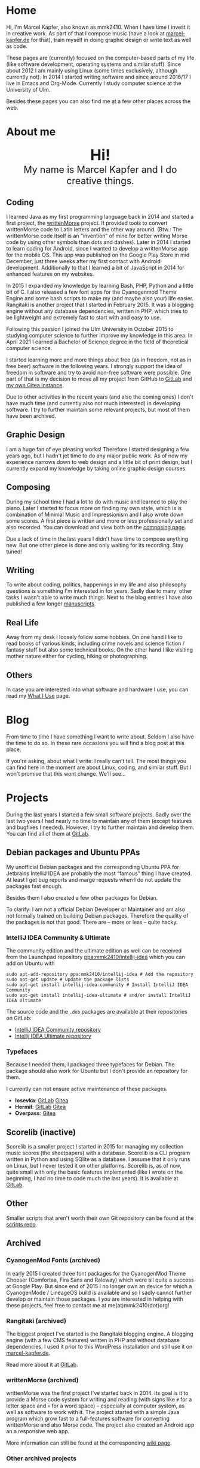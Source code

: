#+HUGO_BASE_DIR: ../

* Home
  :PROPERTIES:
  :EXPORT_FILE_NAME: _index
  :EXPORT_HUGO_SECTION: /
  :EXPORT_HUGO_MENU: :menu main :weight 1
  :END:

  Hi, I'm Marcel Kapfer, also known as mmk2410. When I have time I invest it in creative work. As part of that I compose music (have a look at [[https://marcel-kapfer.de][marcel-kapfer.de]] for that), train myself in doing graphic design or write text as well as code.

  These pages are (currently) focused on the computer-based parts of my life (like software development, operating systems and similar stuff).
  Since about 2012 I am mainly using Linux (some times exclusively, although currently not).
  In 2014 I started writing software and since around 2016/17 I live in Emacs and Org-Mode.
  Currently I study computer science at the University of Ulm.

  Besides these pages you can also find me at a few other places across the web.

* About me
  :PROPERTIES:
  :EXPORT_FILE_NAME: _index
  :EXPORT_HUGO_SECTION: about
  :EXPORT_HUGO_MENU: :menu main :weight 2
  :END:

  #+begin_export html
  <div style="text-align: center; margin: 20px 0;">
    <img src="/profile.png" style="width: 300px"/>
    <div style="font-size: 40px">
	<strong>Hi!</strong>
    </div>
    <div style="font-size: 25px">
	My name is Marcel Kapfer and I do creative things.
    </div>
  </div>
  #+end_export

** Coding

   I learned Java as my first programming language back in 2014 and started a first project, the [[https://gitlab.com/mmk2410/writtenmorse-specs/-/wikis/home][writtenMorse]] project.
   It provided tools to convert writtenMorse code to Latin letters and the other way around. (Btw.: The writtenMorse code itself is an “invention” of mine for better writing Morse code by using other symbols than dots and dashes).
   Later in 2014 I started to learn coding for Android, since I wanted to develop a writtenMorse app for the mobile OS.
   This app was published on the Google Play Store in mid December, just three weeks after my first contact with Android development.
   Additionally to that I learned a bit of JavaScript in 2014 for enhanced features on my websites.

   In 2015 I expanded my knowledge by learning Bash, PHP, Python and a little bit of C.
   I also released a few font apps for the Cyanogenmod Theme Engine and some bash scripts to make my (and maybe also your) life easier.
   Rangitaki is another project that I started in February 2015.
   It was a blogging engine without any database dependencies, written in PHP, which tries to be lightweight and extremely fast to start with and easy to use.

   Following this passion I joined the Ulm University in October 2015 to studying computer science to further improve my knowledge in this area.
   In April 2021 I earned a Bachelor of Science degree in the field of theoretical computer science.

   I started learning more and more things about free (as in freedom, not as in free beer) software in the following years.
   I strongly support the idea of freedom in software and try to avoid non-free software were possible.
   One part of that is my decision to move all my project from GitHub to [[https://gitlab.com/u/mmk2410/projects][GitLab]] and [[https://git.mmk2410.org/explore/repos][my own Gitea instance]].

   Due to other activities in the recent years (and also the coming ones) I don't have much time (and currently also not much interested) in developing software.
   I try to further maintain some relevant projects, but most of them have been archived.

** Graphic Design

   I am a huge fan of eye pleasing works!
   Therefore I started designing a few years ago, but I hadn't jet time to do any major public work.
   As of now my experience narrows down to web design and a little bit of print design, but I currently expand my knowledge by taking online graphic design courses.

** Composing

   During my school time I had a lot to do with music and learned to play the piano.
   Later I started to focus more on finding my own style, which is is combination of Minimal Music and Impressionism and I also wrote down some scores.
   A first piece is written and more or less professionally set and also recorded.
   You can download and view both on the [[https://marcel-kapfer.de][composing page]].

   Due a lack of time in the last years I didn't have time to compose anything new.
   But one other piece is done and only waiting for its recording. Stay tuned!

** Writing

   To write about coding, politics, happenings in my life and also philosophy questions is something I'm interested in for years.
   Sadly due to many  other tasks I wasn't able to write much things.
   Next to the blog entries I have also published a few longer [[/manuscripts][manuscripts]].

** Real Life

   Away from my desk I loosely follow some hobbies.
   On one hand I like to read books of various kinds, including crime novels and science fiction / fantasy stuff but also some technical books.
   On the other hand I like visiting mother nature either for cycling, hiking or photographing.

** Others

   In case you are interested into what software and hardware I use, you can read my [[/uses][What I Use]] page.

* Blog
  :PROPERTIES:
  :EXPORT_FILE_NAME: _index
  :EXPORT_HUGO_SECTION: blog
  :EXPORT_HUGO_MENU: :menu main :weight 3
  :END:

  From time to time I have something I want to write about. Seldom I
  also have the time to do so. In these rare occasions you will find a
  blog post at this place.

  If you're asking, about what I write: I really can't tell. The most
  things you can find here in the moment are about Linux, coding, and
  similar stuff. But I won't promise that this wont change. We'll
  see...

* Projects
  :PROPERTIES:
  :EXPORT_FILE_NAME: _index
  :EXPORT_HUGO_SECTION: projects
  :EXPORT_HUGO_MENU: :menu main :weight 4
  :END:

  During the last years I started a few small software projects. Sadly
  over the last two years I had nearly no time to maintain any of them
  (except features and bugfixes I needed). However, I try to further
  maintain and develop them. You can find all of them at [[https://gitlab.com/mmk2410][GitLab]].

** Debian packages and Ubuntu PPAs

   My unofficial Debian packages and the corresponding Ubuntu PPA for
   Jetbrains IntelliJ IDEA are probably the most “famous” thing I have
   created. At least I get bug reports and marge requests when I do
   not update the packages fast enough.

   Besides them I also created a few other packages for Debian.

   To clarify: I am not a official Debian Developer or Maintainer and
   am also not formally trained on building Debian packages. Therefore
   the quality of the packages is not that good. There are -- more or
   less -- quite hacky.

*** IntelliJ IDEA Community & Ultimate

    The community edition and the ultimate edition as well can be
    received from the Launchpad repository [[https://launchpad.net/~mmk2410/+archive/ubuntu/intellij-idea][ppa:mmk2410/intellij-idea]]
    which you can add on Ubuntu with

    #+begin_src shell
      sudo apt-add-repository ppa:mmk2410/intellij-idea # Add the repository
      sudo apt-get update # Update the package lists
      sudo apt-get install intellij-idea-community # Install IntelliJ IDEA Community
      sudo apt-get install intellij-idea-ultimate # and/or install IntelliJ IDEA Ultimate
    #+end_src

    The source code and the =.deb= packages are available at their
    repositories on GitLab:

    - [[https://gitlab.com/mmk2410/intellij-idea-community/][IntelliJ IDEA Community repository]]
    - [[https://gitlab.com/mmk2410/intellij-idea-ultimate/][Intellij IDEA Ultimate repository]]

*** Typefaces

    Because I needed them, I packaged three typefaces for Debian. The package should also work for Ubuntu but I don't provide an repository for them.

    I currently can not ensure active maintenance of these packages.

    - *Iosevka*: [[https:://gitlab.com/mmk2410/fonts-iosevka][GitLab]] [[https://git.mmk2410.org/deb/fonts-iosevka][Gitea]]
    - *Hermit*: [[https://gitlab.com/mmk2410/fonts-hermit][GitLab]] [[https://git.mmk2410.org/deb/fonts-iosevka][Gitea]]
    - *Overpass*: [[https://git.mmk2410.org/deb/fonts-overpass][Gitea]]

** Scorelib (inactive)

   Scorelib is a smaller project I started in 2015 for managing my
   collection music scores (the sheetpapers) with a database. Scorelib
   is a CLI program written in Python and using SQlite as a database.
   I assume that it only runs on Linux, but I never tested it on other
   platforms. Scorelib is, as of now, quite small with only the basic
   features implemented (like I wrote on the beginning, I had no time
   to code much the last years). It is available at [[https://gitlab.com/mmk2410/scorelib][GitLab]].

** Other

   Smaller scripts that aren't worth their own Git repository can be
   found at the [[https://gitlab.com/mmk2410/scirpts][scripts repo]].

** Archived
*** CyanogenMod Fonts (archived)

    In early 2015 I created three font packages for the CyanogenMod
    Theme Chooser (Comfortaa, Fira Sans and Raleway) which were all
    quite a success at Google Play. But since end of 2015 I no longer
    own an device for which a CyanogenMode / LineageOS build is
    available and so I sadly cannot further develop or maintain those
    packages. I /you/ are interested in helping with these projects,
    feel free to contact me at me(at)mmk2410(dot)org!

*** Rangitaki (archived)

    The biggest project I've started is the Rangitaki blogging engine.
    A blogging engine (with a few CMS features) written in PHP and
    without database dependencies. I used it prior to this WordPress
    installation and still use it on [[https://marcel-kapfer.de][marcel-kapfer.de]].

    Read more about it at [[https://gitlab.com/mmk2410/rangitaki/wikis/home][GitLab]].

*** writtenMorse (archived)

    writtenMorse was the first project I've started back in 2014. Its
    goal is it to provide a Morse code system for writing and reading
    (with signs like =#= for a letter space and =+= for a word space)
    -- especially at computer system, as well as software to work with
    it. The project started with a simple Java program which grow fast
    to a full-features software for converting writtenMorse and also
    Morse code. The project also created an Android app an a
    responsive web app.

    More information can still be found at the corresponding [[https://gitlab.com/mmk2410/writtenmorse-specs/wikis/home][wiki
    page]].

*** Other archived projects

    Beneath those projects there were also a few other ones worth
    mentioning like [[https://gitlab.com/mmk2410/filespread][Filespread]], an web app for sending a file to a
    group of people via mail, and [[https://gitlab.com/mmk2410/titama][TiTaMa]], a simple time table manager
    web app written in PHP (a rewrite in Dart was started and the
    backend is complete since mid-2016 but the frontend was never
    started). There is also the usual bunch of dead experiments like
    an Rangitaki SSH Sync library, written in C with libssh. As of now
    all these are no longer developed and archived.

* Manuscripts
  :PROPERTIES:
  :EXPORT_FILE_NAME: _index
  :EXPORT_HUGO_SECTION: manuscripts
  :EXPORT_HUGO_MENU: :menu main :weight 6
  :END:

  Here you can find some articles, concepts, manuscripts and similar
  documents. Most of them are written in German.

** Philosophy

   - [[/2019/04/handlungsfreiheit-privatautonomie-mensch-autonome-systeme.pdf][Handlungsfreiheit und Privatautonomie des Menschen bei autonomen Systemen]] (Deutsch, 12. Februar 2019)
   - [[/2018/07/arbeit.pdf][Suizid aus den Augen Viktor E. Frankls]] (Deutsch, 30. März 2018)
   - [[/2018/03/mathematik-antike.pdf][Mathematik in der Antike]] (Deutsch, 12. März 2018)

** Computer Science

   - [[/2018/08/overview-of-finding-the-most-probable-explanation-in-bayesian-networks.pdf][Overview of finding the most probable explanation in Bayesian networks]] (English, 09. July 2018)
   - [[/2018/03/vergleich-bdsg-dsgvo.pdf][Das Bundesdatenschutzgesetz im Vergleich mit der Datenschutz-Grundverordnung]] (Deutsch, 24. Januar 2018)

** Misc

   - [[/2018/03/konzept-gespraech-konfliktbewaeltigung.pdf][Konzept für Gespräche zur Konfliktbewältigung]] (Deutsch, 27. März 2018)

* Quotes
  :PROPERTIES:
  :EXPORT_FILE_NAME: _index
  :EXPORT_HUGO_SECTION: quotes
  :EXPORT_HUGO_MENU: :menu main :weight 7
  :END:

  /These pages are only in German./

  Auf diesen Seiten sammeln sich zahlreiche (zumeist unkommentierte)
  Zitate. Der Großteil (zur Zeit sogar noch alle) stammen von einem
  Projekt 365 (wem das nicht bekannt ist, ein Projekt 365 ist ein
  Projekt, bei welchem man sich täglich eine Aufgabe vornimmt), zu
  welchem ich 2015 ermuntert wurde. Ich habe mich damals dazu
  entschieden, ein Jahr lange jeden Tag ein Zitat (unkommentiert) zu
  posten. Diese Sammlung findet sich hier.

  Das hießt aber nicht, dass nie etwas Neues hinzukommt. Es ist gut
  möglich, dass ich hier in Zukunft von Zeit zu Zeit ein Zitat poste
  und eventuell dieses auch sogar etwas kommentiere. Mal schauen... :D

  Falls das mal der Fall sein sollte und sich jemand bewusst nur für
  die Posts im Rahmen des damaligen Projekt 365 interessiert, kann er
  explizit diese unter der [[/categories/project365-2015][dazugehörigen Kategorieseite]] lesen.

* Contact
  :PROPERTIES:
  :EXPORT_FILE_NAME: _index
  :EXPORT_HUGO_SECTION: contact
  :EXPORT_HUGO_MENU: :menu main :weight 99
  :END:

  If you want to contact me you can choose among the following options:

  - E-Mail: me(at)mmk2410(dot)org (PGP key ID: =CADE 6F0C 09F2 1B09=)
  - XMPP/Jabber: mmk2410(at)xmpp(dot)mmk2410(dot)org
  - Direct Message on either Mastodon or Twitter (accounts see below)

  You can also follow me on some social networks where I am more or less active:

  - Mastodon/Fosstodon: [[https://fosstodon.org/@mmk2410][@mmk2410@fosstodon.org]]
  - Twitter: [[https://twitter.com/mmk2410][@mmk2410]]

* Impressum und Datenschutz
  :PROPERTIES:
  :EXPORT_FILE_NAME: _index
  :EXPORT_HUGO_SECTION: imprint
  :END:
  Marcel Kapfer<br>
  Buchenlandweg 99<br>
  89075 Ulm

  E-Mail: me(at)mmk2410(dot)org

  Verantwortlich für den Inhalt (gem. § 55 Abs. 2 RStV):<br>
  Marcel Kapfer<br>
  Buchenlandweg 99<br>
  89075 Ulm

** Disclaimer – rechtliche Hinweise
***  § 1 Warnhinweis zu Inhalten

  Die kostenlosen und frei zugänglichen Inhalte dieser Webseite wurden
  mit größtmöglicher Sorgfalt erstellt. Der Anbieter dieser Webseite
  übernimmt jedoch keine Gewähr für die Richtigkeit und Aktualität der
  bereitgestellten kostenlosen und frei zugänglichen journalistischen
  Ratgeber und Nachrichten. Namentlich gekennzeichnete Beiträge geben
  die Meinung des jeweiligen Autors und nicht immer die Meinung des
  Anbieters wieder. Allein durch den Aufruf der kostenlosen und frei
  zugänglichen Inhalte kommt keinerlei Vertragsverhältnis zwischen dem
  Nutzer und dem Anbieter zustande, insoweit fehlt es am
  Rechtsbindungswillen des Anbieters.

*** § 2 Externe Links

  Diese Website enthält Verknüpfungen zu Websites Dritter (“externe
  Links”). Diese Websites unterliegen der Haftung der jeweiligen
  Betreiber. Der Anbieter hat bei der erstmaligen Verknüpfung der
  externen Links die fremden Inhalte daraufhin überprüft, ob etwaige
  Rechtsverstöße bestehen. Zu dem Zeitpunkt waren keine Rechtsverstöße
  ersichtlich. Der Anbieter hat keinerlei Einfluss auf die aktuelle
  und zukünftige Gestaltung und auf die Inhalte der verknüpften
  Seiten. Das Setzen von externen Links bedeutet nicht, dass sich der
  Anbieter die hinter dem Verweis oder Link liegenden Inhalte zu Eigen
  macht. Eine ständige Kontrolle der externen Links ist für den
  Anbieter ohne konkrete Hinweise auf Rechtsverstöße nicht zumutbar.
  Bei Kenntnis von Rechtsverstößen werden jedoch derartige externe
  Links unverzüglich gelöscht.

***  § 3 Urheber- und Leistungsschutzrechte

  Eigene Inhalte werden unter Creative Commons Attribution Share-Alike
  4.0 veröffentlicht, davon ausgenommen sind als Zitat gekennzeichnete
  Stellen oder Beiträge in denen ausdrücklich auf eine andere Lizenz
  hingewiesen wird.

  Die Darstellung dieser Website in fremden Frames ist nur mit
  schriftlicher Erlaubnis zulässig.

*** § 4 Besondere Nutzungsbedingungen

  Soweit besondere Bedingungen für einzelne Nutzungen dieser Website
  von den vorgenannten Paragraphen abweichen, wird an entsprechender
  Stelle ausdrücklich darauf hingewiesen. In diesem Falle gelten im
  jeweiligen Einzelfall die besonderen Nutzungsbedingungen.

  Quelle: Impressum-Generator.

**  Datenschutz

  Nachfolgend möchten wir Sie über unsere Datenschutzerklärung
  informieren. Sie finden hier Informationen über die Erhebung und
  Verwendung persönlicher Daten bei der Nutzung unserer Webseite. Wir
  beachten dabei das für Deutschland geltende Datenschutzrecht. Sie
  können diese Erklärung jederzeit auf unserer Webseite abrufen.

  Wir weisen ausdrücklich darauf hin, dass die Datenübertragung im
  Internet (z.B. bei der Kommunikation per E-Mail) Sicherheitslücken
  aufweisen und nicht lückenlos vor dem Zugriff durch Dritte geschützt
  werden kann.

  Die Verwendung der Kontaktdaten unseres Impressums zur gewerblichen
  Werbung ist ausdrücklich nicht erwünscht, es sei denn wir hatten
  zuvor unsere schriftliche Einwilligung erteilt oder es besteht
  bereits eine Geschäftsbeziehung. Der Anbieter und alle auf dieser
  Website genannten Personen widersprechen hiermit jeder kommerziellen
  Verwendung und Weitergabe ihrer Daten.

*** Personenbezogene Daten

  Sie können unsere Webseite ohne Angabe personenbezogener Daten
  besuchen. Soweit auf unseren Seiten personenbezogene Daten (wie
  Name, Anschrift oder E-Mail Adresse) erhoben werden, erfolgt dies,
  soweit möglich, auf freiwilliger Basis. Diese Daten werden ohne Ihre
  ausdrückliche Zustimmung nicht an Dritte weitergegeben. Sofern
  zwischen Ihnen und uns ein Vertragsverhältnis begründet, inhaltlich
  ausgestaltet oder geändert werden soll oder Sie an uns eine Anfrage
  stellen, erheben und verwenden wir personenbezogene Daten von Ihnen,
  soweit dies zu diesen Zwecken erforderlich ist (Bestandsdaten). Wir
  erheben, verarbeiten und nutzen personenbezogene Daten soweit dies
  erforderlich ist, um Ihnen die Inanspruchnahme des Webangebots zu
  ermöglichen (Nutzungsdaten). Sämtliche personenbezogenen Daten
  werden nur solange gespeichert wie dies für den genannten Zweck
  (Bearbeitung Ihrer Anfrage oder Abwicklung eines Vertrags)
  erforderlich ist. Hierbei werden steuer- und handelsrechtliche
  Aufbewahrungsfristen berücksichtigt. Auf Anordnung der zuständigen
  Stellen dürfen wir im Einzelfall Auskunft über diese Daten
  (Bestandsdaten) erteilen, soweit dies für Zwecke der
  Strafverfolgung, zur Gefahrenabwehr, zur Erfüllung der gesetzlichen
  Aufgaben der Verfassungsschutzbehörden oder des Militärischen
  Abschirmdienstes oder zur Durchsetzung der Rechte am geistigen
  Eigentum erforderlich ist.

***  Auskunftsrecht

  Sie haben das jederzeitige Recht, sich unentgeltlich und
  unverzüglich über die zu Ihrer Person erhobenen Daten zu erkundigen.
  Sie haben das jederzeitige Recht, Ihre Zustimmung zur Verwendung
  Ihrer angegeben persönlichen Daten mit Wirkung für die Zukunft zu
  widerrufen. Zur Auskunftserteilung wenden Sie sich bitte an den
  Anbieter unter den Kontaktdaten im Impressum.

  Quelle: [[https://www.juraforum.de][www.juraforum.de]]
